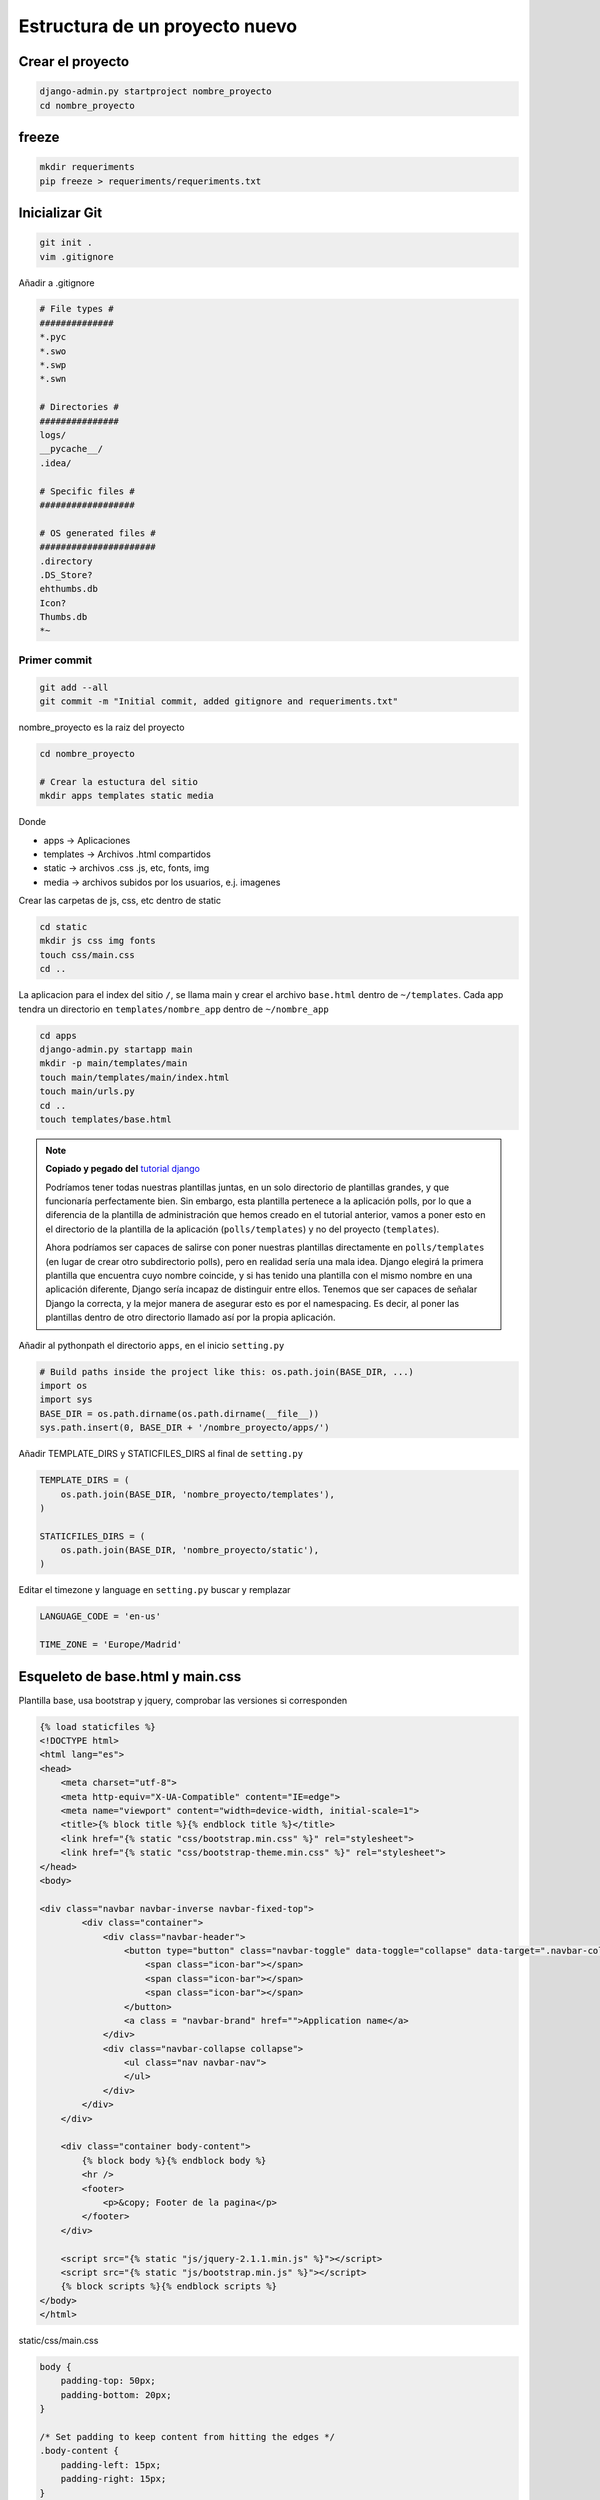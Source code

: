 .. _reference-programacion-python-django-estructura_de_proyecto_nuevo:

###############################
Estructura de un proyecto nuevo
###############################

Crear el proyecto
*****************

.. code-block:: bash

    django-admin.py startproject nombre_proyecto
    cd nombre_proyecto

freeze
******

.. code-block:: bash

    mkdir requeriments
    pip freeze > requeriments/requeriments.txt

Inicializar Git
********************

.. code-block:: bash

    git init .
    vim .gitignore

Añadir a .gitignore

.. code-block:: bash

    # File types #
    ##############
    *.pyc
    *.swo
    *.swp
    *.swn

    # Directories #
    ###############
    logs/
    __pycache__/
    .idea/

    # Specific files #
    ##################

    # OS generated files #
    ######################
    .directory
    .DS_Store?
    ehthumbs.db
    Icon?
    Thumbs.db
    *~

Primer commit
=============

.. code-block:: bash

    git add --all
    git commit -m "Initial commit, added gitignore and requeriments.txt"

nombre_proyecto es la raiz del proyecto

.. code-block:: bash

    cd nombre_proyecto

    # Crear la estuctura del sitio
    mkdir apps templates static media

Donde

+ apps -> Aplicaciones
+ templates -> Archivos .html compartidos
+ static -> archivos .css .js, etc, fonts, img
+ media -> archivos subidos por los usuarios, e.j. imagenes

Crear las carpetas de js, css, etc dentro de static

.. code-block:: bash

    cd static
    mkdir js css img fonts
    touch css/main.css
    cd ..

La aplicacion para el index del sitio ``/``, se llama main y crear el archivo
``base.html`` dentro de ``~/templates``. Cada app tendra un directorio en
``templates/nombre_app`` dentro de ``~/nombre_app``

.. code-block:: bash

    cd apps
    django-admin.py startapp main
    mkdir -p main/templates/main
    touch main/templates/main/index.html
    touch main/urls.py
    cd ..
    touch templates/base.html

.. note::
    **Copiado y pegado del** `tutorial django <https://docs.djangoproject.com/en/1.6/intro/tutorial03/>`_

    Podríamos tener todas nuestras plantillas juntas, en un solo directorio de
    plantillas grandes, y que funcionaría perfectamente bien. Sin embargo, esta
    plantilla pertenece a la aplicación polls, por lo que a diferencia de la
    plantilla de administración que hemos creado en el tutorial anterior, vamos
    a poner esto en el directorio de la plantilla de la aplicación (``polls/templates``)
    y no del proyecto (``templates``).

    Ahora podríamos ser capaces de salirse con poner nuestras plantillas
    directamente en ``polls/templates`` (en lugar de crear otro subdirectorio
    polls), pero en realidad sería una mala idea.
    Django elegirá la primera plantilla que encuentra cuyo nombre coincide,
    y si has tenido una plantilla con el mismo nombre en una aplicación diferente,
    Django sería incapaz de distinguir entre ellos.
    Tenemos que ser capaces de señalar Django la correcta, y la mejor manera
    de asegurar esto es por el namespacing.
    Es decir, al poner las plantillas dentro de otro directorio llamado
    así por la propia aplicación.

Añadir al pythonpath el directorio ``apps``, en el inicio ``setting.py``

.. code-block:: python

    # Build paths inside the project like this: os.path.join(BASE_DIR, ...)
    import os
    import sys
    BASE_DIR = os.path.dirname(os.path.dirname(__file__))
    sys.path.insert(0, BASE_DIR + '/nombre_proyecto/apps/')

Añadir TEMPLATE_DIRS y STATICFILES_DIRS al final de ``setting.py``

.. code-block:: python

    TEMPLATE_DIRS = (
        os.path.join(BASE_DIR, 'nombre_proyecto/templates'),
    )

    STATICFILES_DIRS = (
        os.path.join(BASE_DIR, 'nombre_proyecto/static'),
    )

Editar el timezone y language en ``setting.py``
buscar y remplazar

.. code-block:: python

    LANGUAGE_CODE = 'en-us'

    TIME_ZONE = 'Europe/Madrid'


Esqueleto de base.html y main.css
*********************************

Plantilla base, usa bootstrap y jquery, comprobar las versiones si corresponden

.. code-block:: html

    {% load staticfiles %}
    <!DOCTYPE html>
    <html lang="es">
    <head>
        <meta charset="utf-8">
        <meta http-equiv="X-UA-Compatible" content="IE=edge">
        <meta name="viewport" content="width=device-width, initial-scale=1">
        <title>{% block title %}{% endblock title %}</title>
        <link href="{% static "css/bootstrap.min.css" %}" rel="stylesheet">
        <link href="{% static "css/bootstrap-theme.min.css" %}" rel="stylesheet">
    </head>
    <body>

    <div class="navbar navbar-inverse navbar-fixed-top">
            <div class="container">
                <div class="navbar-header">
                    <button type="button" class="navbar-toggle" data-toggle="collapse" data-target=".navbar-collapse">
                        <span class="icon-bar"></span>
                        <span class="icon-bar"></span>
                        <span class="icon-bar"></span>
                    </button>
                    <a class = "navbar-brand" href="">Application name</a>
                </div>
                <div class="navbar-collapse collapse">
                    <ul class="nav navbar-nav">
                    </ul>
                </div>
            </div>
        </div>

        <div class="container body-content">
            {% block body %}{% endblock body %}
            <hr />
            <footer>
                <p>&copy; Footer de la pagina</p>
            </footer>
        </div>

        <script src="{% static "js/jquery-2.1.1.min.js" %}"></script>
        <script src="{% static "js/bootstrap.min.js" %}"></script>
        {% block scripts %}{% endblock scripts %}
    </body>
    </html>

static/css/main.css

.. code-block:: css

    body {
        padding-top: 50px;
        padding-bottom: 20px;
    }

    /* Set padding to keep content from hitting the edges */
    .body-content {
        padding-left: 15px;
        padding-right: 15px;
    }


Estructura
**********

.. code-block:: bash

    .
    ├── manage.py
    ├── nombre_proyecto
    │   ├── apps
    │   │   └── main
    │   │       ├── admin.py
    │   │       ├── __init__.py
    │   │       ├── migrations
    │   │       │   └── __init__.py
    │   │       ├── models.py
    │   │       ├── templates
    │   │       │   └── main
    │   │       │       └── index.html
    │   │       ├── tests.py
    │   │       ├── urls.py
    │   │       └── views.py
    │   ├── __init__.py
    │   ├── media
    │   ├── settings.py
    │   ├── static
    │   │   ├── css
    │   │   │   └── main.css
    │   │   ├── fonts
    │   │   ├── img
    │   │   └── js
    │   ├── templates
    │   │   └── base.html
    │   ├── urls.py
    │   └── wsgi.py
    └── requeriments
        └── requeriments.txt

    14 directories, 16 files
